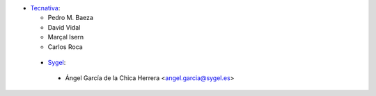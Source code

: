 * `Tecnativa <https://www.tecnativa.com>`_:

  * Pedro M. Baeza
  * David Vidal
  * Marçal Isern
  * Carlos Roca


 * `Sygel <https://www.sygel.es>`_:

  * Ángel García de la Chica Herrera <angel.garcia@sygel.es>
